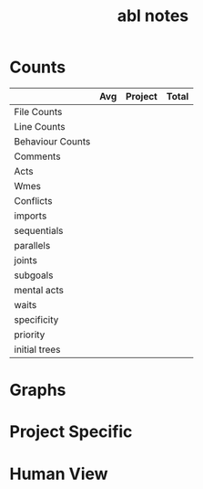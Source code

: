 #+TITLE:abl notes
* Counts
|                  | Avg | Project | Total |
|------------------+-----+---------+-------|
| File Counts      |     |         |       |
| Line Counts      |     |         |       |
| Behaviour Counts |     |         |       |
| Comments         |     |         |       |
| Acts             |     |         |       |
| Wmes             |     |         |       |
| Conflicts        |     |         |       |
| imports          |     |         |       |
| sequentials      |     |         |       |
| parallels        |     |         |       |
| joints           |     |         |       |
| subgoals         |     |         |       |
| mental acts      |     |         |       |
| waits            |     |         |       |
| specificity      |     |         |       |
| priority         |     |         |       |
| initial trees    |     |         |       |
* Graphs
* Project Specific
* Human View
